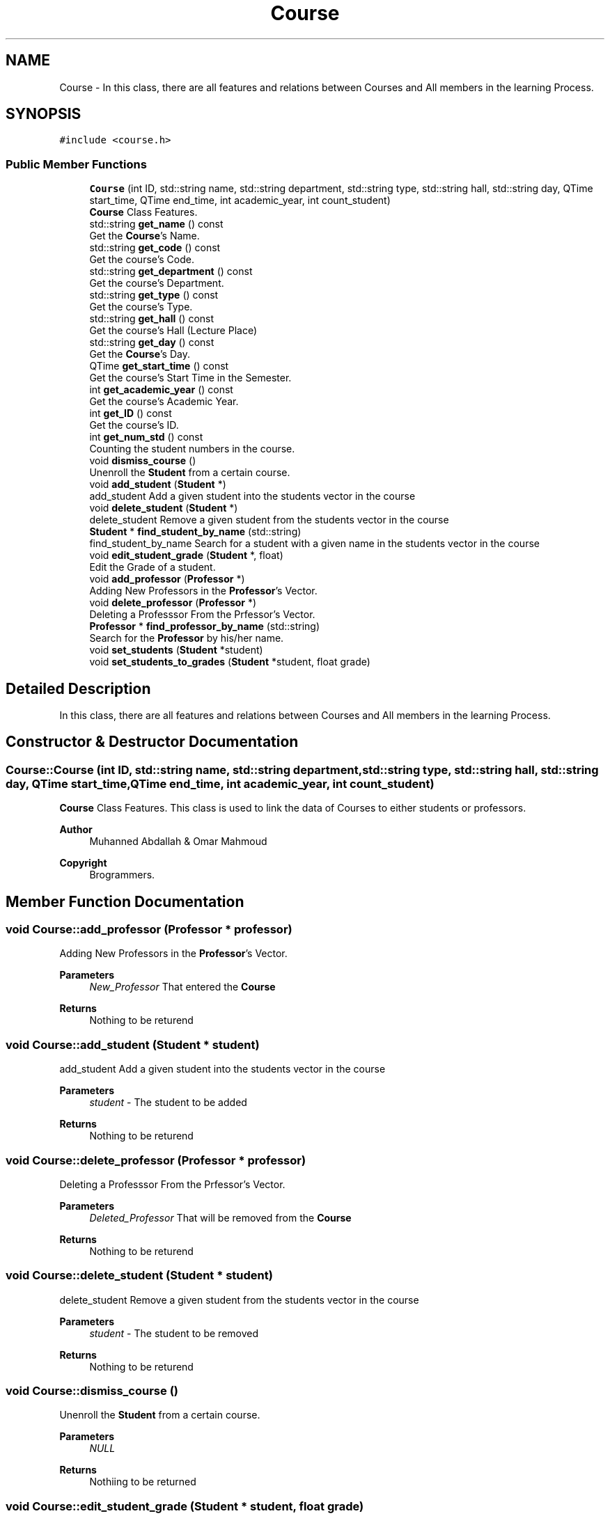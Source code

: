 .TH "Course" 3 "Mon Jan 2 2023" "Brogrammers" \" -*- nroff -*-
.ad l
.nh
.SH NAME
Course \- In this class, there are all features and relations between Courses and All members in the learning Process\&.  

.SH SYNOPSIS
.br
.PP
.PP
\fC#include <course\&.h>\fP
.SS "Public Member Functions"

.in +1c
.ti -1c
.RI "\fBCourse\fP (int ID, std::string name, std::string department, std::string type, std::string hall, std::string day, QTime start_time, QTime end_time, int academic_year, int count_student)"
.br
.RI "\fBCourse\fP Class Features\&. "
.ti -1c
.RI "std::string \fBget_name\fP () const"
.br
.RI "Get the \fBCourse\fP's Name\&. "
.ti -1c
.RI "std::string \fBget_code\fP () const"
.br
.RI "Get the course's Code\&. "
.ti -1c
.RI "std::string \fBget_department\fP () const"
.br
.RI "Get the course's Department\&. "
.ti -1c
.RI "std::string \fBget_type\fP () const"
.br
.RI "Get the course's Type\&. "
.ti -1c
.RI "std::string \fBget_hall\fP () const"
.br
.RI "Get the course's Hall (Lecture Place) "
.ti -1c
.RI "std::string \fBget_day\fP () const"
.br
.RI "Get the \fBCourse\fP's Day\&. "
.ti -1c
.RI "QTime \fBget_start_time\fP () const"
.br
.RI "Get the course's Start Time in the Semester\&. "
.ti -1c
.RI "int \fBget_academic_year\fP () const"
.br
.RI "Get the course's Academic Year\&. "
.ti -1c
.RI "int \fBget_ID\fP () const"
.br
.RI "Get the course's ID\&. "
.ti -1c
.RI "int \fBget_num_std\fP () const"
.br
.RI "Counting the student numbers in the course\&. "
.ti -1c
.RI "void \fBdismiss_course\fP ()"
.br
.RI "Unenroll the \fBStudent\fP from a certain course\&. "
.ti -1c
.RI "void \fBadd_student\fP (\fBStudent\fP *)"
.br
.RI "add_student Add a given student into the students vector in the course "
.ti -1c
.RI "void \fBdelete_student\fP (\fBStudent\fP *)"
.br
.RI "delete_student Remove a given student from the students vector in the course "
.ti -1c
.RI "\fBStudent\fP * \fBfind_student_by_name\fP (std::string)"
.br
.RI "find_student_by_name Search for a student with a given name in the students vector in the course "
.ti -1c
.RI "void \fBedit_student_grade\fP (\fBStudent\fP *, float)"
.br
.RI "Edit the Grade of a student\&. "
.ti -1c
.RI "void \fBadd_professor\fP (\fBProfessor\fP *)"
.br
.RI "Adding New Professors in the \fBProfessor\fP's Vector\&. "
.ti -1c
.RI "void \fBdelete_professor\fP (\fBProfessor\fP *)"
.br
.RI "Deleting a Professsor From the Prfessor's Vector\&. "
.ti -1c
.RI "\fBProfessor\fP * \fBfind_professor_by_name\fP (std::string)"
.br
.RI "Search for the \fBProfessor\fP by his/her name\&. "
.ti -1c
.RI "void \fBset_students\fP (\fBStudent\fP *student)"
.br
.ti -1c
.RI "void \fBset_students_to_grades\fP (\fBStudent\fP *student, float grade)"
.br
.in -1c
.SH "Detailed Description"
.PP 
In this class, there are all features and relations between Courses and All members in the learning Process\&. 
.SH "Constructor & Destructor Documentation"
.PP 
.SS "Course::Course (int ID, std::string name, std::string department, std::string type, std::string hall, std::string day, QTime start_time, QTime end_time, int academic_year, int count_student)"

.PP
\fBCourse\fP Class Features\&. This class is used to link the data of Courses to either students or professors\&. 
.PP
\fBAuthor\fP
.RS 4
Muhanned Abdallah & Omar Mahmoud 
.RE
.PP
\fBCopyright\fP
.RS 4
Brogrammers\&. 
.RE
.PP

.SH "Member Function Documentation"
.PP 
.SS "void Course::add_professor (\fBProfessor\fP * professor)"

.PP
Adding New Professors in the \fBProfessor\fP's Vector\&. 
.PP
\fBParameters\fP
.RS 4
\fINew_Professor\fP That entered the \fBCourse\fP 
.RE
.PP
\fBReturns\fP
.RS 4
Nothing to be returend 
.RE
.PP

.SS "void Course::add_student (\fBStudent\fP * student)"

.PP
add_student Add a given student into the students vector in the course 
.PP
\fBParameters\fP
.RS 4
\fIstudent\fP - The student to be added
.RE
.PP
\fBReturns\fP
.RS 4
Nothing to be returend 
.RE
.PP

.SS "void Course::delete_professor (\fBProfessor\fP * professor)"

.PP
Deleting a Professsor From the Prfessor's Vector\&. 
.PP
\fBParameters\fP
.RS 4
\fIDeleted_Professor\fP That will be removed from the \fBCourse\fP 
.RE
.PP
\fBReturns\fP
.RS 4
Nothing to be returend 
.RE
.PP

.SS "void Course::delete_student (\fBStudent\fP * student)"

.PP
delete_student Remove a given student from the students vector in the course 
.PP
\fBParameters\fP
.RS 4
\fIstudent\fP - The student to be removed
.RE
.PP
\fBReturns\fP
.RS 4
Nothing to be returend 
.RE
.PP

.SS "void Course::dismiss_course ()"

.PP
Unenroll the \fBStudent\fP from a certain course\&. 
.PP
\fBParameters\fP
.RS 4
\fINULL\fP 
.RE
.PP
\fBReturns\fP
.RS 4
Nothiing to be returned 
.RE
.PP

.SS "void Course::edit_student_grade (\fBStudent\fP * student, float grade)"

.PP
Edit the Grade of a student\&. 
.PP
\fBParameters\fP
.RS 4
\fIstudent\fP We want to edit his/her grade 
.br
\fIgrade\fP That will be edited 
.RE
.PP
\fBReturns\fP
.RS 4
Nothing to be returned 
.RE
.PP

.SS "\fBProfessor\fP * Course::find_professor_by_name (std::string name)"

.PP
Search for the \fBProfessor\fP by his/her name\&. 
.PP
\fBParameters\fP
.RS 4
\fIProfessor_Name\fP as a search parameter 
.RE
.PP
\fBReturns\fP
.RS 4
Nothing to be returend 
.RE
.PP

.SS "\fBStudent\fP * Course::find_student_by_name (std::string name)"

.PP
find_student_by_name Search for a student with a given name in the students vector in the course 
.PP
\fBParameters\fP
.RS 4
\fIstring\fP - The student name to be found 
.RE
.PP
\fBReturns\fP
.RS 4
student -
.RE
.PP
The \fBStudent\fP Name if found, else Nothing to be returend 
.SS "int Course::get_academic_year () const"

.PP
Get the course's Academic Year\&. 
.PP
\fBParameters\fP
.RS 4
\fINULL\fP 
.RE
.PP
\fBReturns\fP
.RS 4
course's Academic Year 
.RE
.PP

.SS "std::string Course::get_code () const"

.PP
Get the course's Code\&. 
.PP
\fBParameters\fP
.RS 4
\fINULL\fP 
.RE
.PP
\fBReturns\fP
.RS 4
course's Code 
.RE
.PP

.SS "std::string Course::get_day () const"

.PP
Get the \fBCourse\fP's Day\&. 
.PP
\fBParameters\fP
.RS 4
\fINULL\fP 
.RE
.PP
\fBReturns\fP
.RS 4
course's Day 
.RE
.PP

.SS "std::string Course::get_department () const"

.PP
Get the course's Department\&. 
.PP
\fBParameters\fP
.RS 4
\fINULL\fP 
.RE
.PP
\fBReturns\fP
.RS 4
course's Department 
.RE
.PP

.SS "std::string Course::get_hall () const"

.PP
Get the course's Hall (Lecture Place) 
.PP
\fBParameters\fP
.RS 4
\fINULL\fP 
.RE
.PP
\fBReturns\fP
.RS 4
course's Hall 
.RE
.PP

.SS "int Course::get_ID () const"

.PP
Get the course's ID\&. 
.PP
\fBParameters\fP
.RS 4
\fINULL\fP 
.RE
.PP
\fBReturns\fP
.RS 4
course's ID 
.RE
.PP

.SS "std::string Course::get_name () const"

.PP
Get the \fBCourse\fP's Name\&. 
.PP
\fBParameters\fP
.RS 4
\fINULL\fP 
.RE
.PP
\fBReturns\fP
.RS 4
course's Name 
.RE
.PP

.SS "int Course::get_num_std () const"

.PP
Counting the student numbers in the course\&. 
.PP
\fBParameters\fP
.RS 4
\fINULL\fP 
.RE
.PP
\fBReturns\fP
.RS 4
Number of students 
.RE
.PP

.SS "QTime Course::get_start_time () const"

.PP
Get the course's Start Time in the Semester\&. 
.PP
\fBParameters\fP
.RS 4
\fINULL\fP 
.RE
.PP
\fBReturns\fP
.RS 4
course's Speciality 
.RE
.PP

.SS "std::string Course::get_type () const"

.PP
Get the course's Type\&. 
.PP
\fBParameters\fP
.RS 4
\fINULL\fP 
.RE
.PP
\fBReturns\fP
.RS 4
course's Type 
.RE
.PP


.SH "Author"
.PP 
Generated automatically by Doxygen for Brogrammers from the source code\&.
